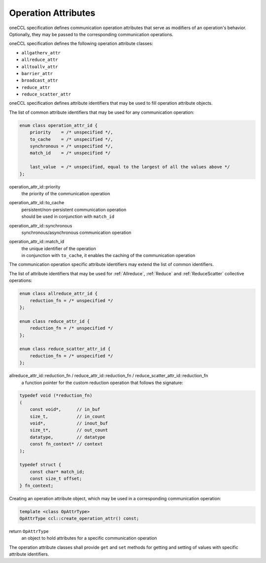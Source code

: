 .. SPDX-FileCopyrightText: 2019-2020 Intel Corporation
..
.. SPDX-License-Identifier: CC-BY-4.0

====================
Operation Attributes
====================

oneCCL specification defines communication operation attributes that serve as modifiers of an operation's behavior. Optionally, they may be passed to the corresponding communication operations.

oneCCL specification defines the following operation attribute classes:

- ``allgatherv_attr``
- ``allreduce_attr``
- ``alltoallv_attr``
- ``barrier_attr``
- ``broadcast_attr``
- ``reduce_attr``
- ``reduce_scatter_attr``

oneCCL specification defines attribute identifiers that may be used to fill operation attribute objects.

The list of common attribute identifiers that may be used for any communication operation:

.. code:: cpp

    enum class operation_attr_id {
        priority    = /* unspecified */,
        to_cache    = /* unspecified */,
        synchronous = /* unspecified */,
        match_id    = /* unspecified */

        last_value  = /* unspecified, equal to the largest of all the values above */
    };

operation_attr_id::priority
    the priority of the communication operation
operation_attr_id::to_cache
    | persistent/non-persistent communication operation
    | should be used in conjunction with ``match_id``
operation_attr_id::synchronous
    synchronous/asynchronous communication operation
operation_attr_id::match_id
    | the unique identifier of the operation
    | in conjunction with ``to_cache``, it enables the caching of the communication operation

The communication operation specific attribute identifiers may extend the list of common identifiers.

The list of attribute identifiers that may be used for :ref:`Allreduce`, :ref:`Reduce` and :ref:`ReduceScatter` collective operations:

.. code:: cpp

    enum class allreduce_attr_id {
        reduction_fn = /* unspecified */
    };

    enum class reduce_attr_id {
        reduction_fn = /* unspecified */
    };

    enum class reduce_scatter_attr_id {
        reduction_fn = /* unspecified */
    };

allreduce_attr_id::reduction_fn / reduce_attr_id::reduction_fn / reduce_scatter_attr_id::reduction_fn
    a function pointer for the custom reduction operation that follows the signature:

.. code:: cpp

        typedef void (*reduction_fn)
        (
            const void*,      // in_buf
            size_t,           // in_count
            void*,            // inout_buf
            size_t*,          // out_count
            datatype,         // datatype
            const fn_context* // context
        );

        typedef struct {
            const char* match_id;
            const size_t offset;
        } fn_context;

Creating an operation attribute object, which may be used in a corresponding communication operation:

.. code:: cpp

    template <class OpAttrType>
    OpAttrType ccl::create_operation_attr() const;

return ``OpAttrType``
    an object to hold attributes for a specific communication operation

The operation attribute classes shall provide ``get`` and ``set`` methods for getting and setting of values with specific attribute identifiers.

